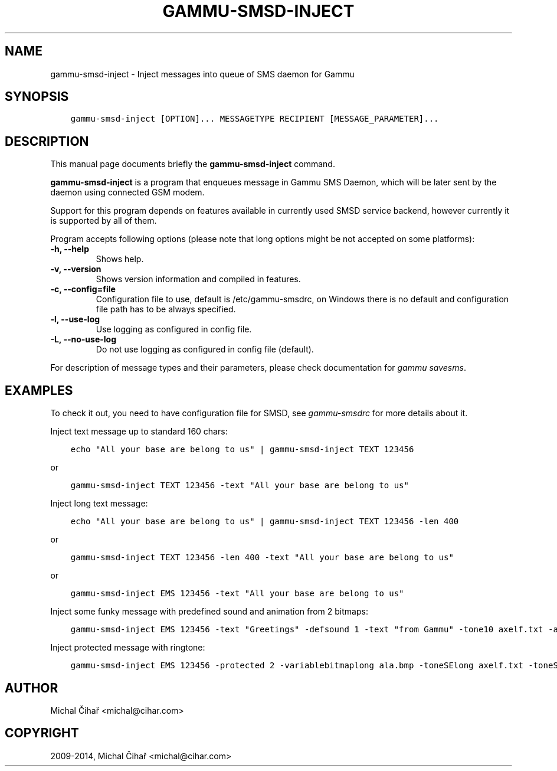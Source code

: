 .\" Man page generated from reStructuredText.
.
.TH "GAMMU-SMSD-INJECT" "1" "March 02, 2015" "1.35.0" "Gammu"
.SH NAME
gammu-smsd-inject \- Inject messages into queue of SMS daemon for Gammu
.
.nr rst2man-indent-level 0
.
.de1 rstReportMargin
\\$1 \\n[an-margin]
level \\n[rst2man-indent-level]
level margin: \\n[rst2man-indent\\n[rst2man-indent-level]]
-
\\n[rst2man-indent0]
\\n[rst2man-indent1]
\\n[rst2man-indent2]
..
.de1 INDENT
.\" .rstReportMargin pre:
. RS \\$1
. nr rst2man-indent\\n[rst2man-indent-level] \\n[an-margin]
. nr rst2man-indent-level +1
.\" .rstReportMargin post:
..
.de UNINDENT
. RE
.\" indent \\n[an-margin]
.\" old: \\n[rst2man-indent\\n[rst2man-indent-level]]
.nr rst2man-indent-level -1
.\" new: \\n[rst2man-indent\\n[rst2man-indent-level]]
.in \\n[rst2man-indent\\n[rst2man-indent-level]]u
..
.SH SYNOPSIS
.INDENT 0.0
.INDENT 3.5
.sp
.nf
.ft C
gammu\-smsd\-inject [OPTION]... MESSAGETYPE RECIPIENT [MESSAGE_PARAMETER]...
.ft P
.fi
.UNINDENT
.UNINDENT
.SH DESCRIPTION
.sp
This manual page documents briefly the \fBgammu\-smsd\-inject\fP command.
.sp
\fBgammu\-smsd\-inject\fP is a program that enqueues message in Gammu SMS
Daemon, which will be later sent by the daemon using connected GSM modem.
.sp
Support for this program depends on features available in currently used SMSD
service backend, however currently it is supported by all of them.
.sp
Program accepts following options (please note that long options might be not
accepted on some platforms):
.INDENT 0.0
.TP
.B \-h, \-\-help
Shows help.
.UNINDENT
.INDENT 0.0
.TP
.B \-v, \-\-version
Shows version information and compiled in features.
.UNINDENT
.INDENT 0.0
.TP
.B \-c, \-\-config=file
Configuration file to use, default is /etc/gammu\-smsdrc, on Windows there
is no default and configuration file path has to be always specified.
.UNINDENT
.INDENT 0.0
.TP
.B \-l, \-\-use\-log
Use logging as configured in config file.
.UNINDENT
.INDENT 0.0
.TP
.B \-L, \-\-no\-use\-log
Do not use logging as configured in config file (default).
.UNINDENT
.sp
For description of message types and their parameters, please check documentation
for \fIgammu savesms\fP\&.
.SH EXAMPLES
.sp
To check it out, you need to have configuration file for SMSD, see
\fIgammu\-smsdrc\fP for more details about it.
.sp
Inject text message up to standard 160 chars:
.INDENT 0.0
.INDENT 3.5
.sp
.nf
.ft C
echo "All your base are belong to us" | gammu\-smsd\-inject TEXT 123456
.ft P
.fi
.UNINDENT
.UNINDENT
.sp
or
.INDENT 0.0
.INDENT 3.5
.sp
.nf
.ft C
gammu\-smsd\-inject TEXT 123456 \-text "All your base are belong to us"
.ft P
.fi
.UNINDENT
.UNINDENT
.sp
Inject long text message:
.INDENT 0.0
.INDENT 3.5
.sp
.nf
.ft C
echo "All your base are belong to us" | gammu\-smsd\-inject TEXT 123456 \-len 400
.ft P
.fi
.UNINDENT
.UNINDENT
.sp
or
.INDENT 0.0
.INDENT 3.5
.sp
.nf
.ft C
gammu\-smsd\-inject TEXT 123456 \-len 400 \-text "All your base are belong to us"
.ft P
.fi
.UNINDENT
.UNINDENT
.sp
or
.INDENT 0.0
.INDENT 3.5
.sp
.nf
.ft C
gammu\-smsd\-inject EMS 123456 \-text "All your base are belong to us"
.ft P
.fi
.UNINDENT
.UNINDENT
.sp
Inject some funky message with predefined sound and animation from 2 bitmaps:
.INDENT 0.0
.INDENT 3.5
.sp
.nf
.ft C
gammu\-smsd\-inject EMS 123456 \-text "Greetings" \-defsound 1 \-text "from Gammu" \-tone10 axelf.txt \-animation 2 file1.bmp file2.bmp
.ft P
.fi
.UNINDENT
.UNINDENT
.sp
Inject protected message with ringtone:
.INDENT 0.0
.INDENT 3.5
.sp
.nf
.ft C
gammu\-smsd\-inject EMS 123456 \-protected 2 \-variablebitmaplong ala.bmp \-toneSElong axelf.txt \-toneSE ring.txt
.ft P
.fi
.UNINDENT
.UNINDENT
.SH AUTHOR
Michal Čihař <michal@cihar.com>
.SH COPYRIGHT
2009-2014, Michal Čihař <michal@cihar.com>
.\" Generated by docutils manpage writer.
.
